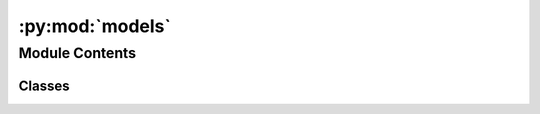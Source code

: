 :py:mod:`models`
================

.. py:module:: models


Module Contents
---------------

Classes
~~~~~~~

.. autoapisummary::

   models.VelocityModelBuilder
   models.GCFMModelBuilder
   models.GCFMModelAgentParameters
   models.VelocityModelAgentParameters
   models.GeneralizedCentrifugalForceModelState
   models.VelocityModelState




.. py:class:: VelocityModelBuilder(a_ped: float, d_ped: float, a_wall: float, d_wall: float)


   .. py:method:: add_parameter_profile(id: int, time_gap: float, tau: float, v0: float, radius: float) -> None


   .. py:method:: build()



.. py:class:: GCFMModelBuilder(nu_ped: float, nu_wall: float, dist_eff_ped: float, dist_eff_wall: float, intp_width_ped: float, intp_width_wall: float, maxf_ped: float, maxf_wall: float)


   .. py:method:: add_parameter_profile(profile_id: int, mass: float, tau: float, v0: float, a_v: float, a_min: float, b_min: float, b_max: float)


   .. py:method:: build()



.. py:class:: GCFMModelAgentParameters


   Agent parameters for Generalized Centrifugal Model.

   See the scientifc publication for more details about this model
   https://arxiv.org/abs/1008.4297

   Objects of this type can be used to add new agents to the simulation and are
   returned by the simulation when inspecting agent state. Setting properties on
   objects returned by the simulation has no effect on the agents as this object
   is a copy of internal state.

   Setting properties on this object is only useful when adding multiple agents
   and they share many properties without reprating them on each 'add_agent'
   call

   .. py:property:: speed
      :type: float

      Current speed

      NOTE: Setting this property has no effect on agents that are already part of the simulation


   .. py:property:: e0
      :type: tuple[float, float]

      e0 (Currently desired orientation)

      NOTE: Setting this property has no effect on agents that are already part of the simulation


   .. py:property:: position
      :type: tuple[float, float]

      Current position

      NOTE: Setting this property has no effect on agents that are already part of the simulation


   .. py:property:: orientation
      :type: tuple[float, float]

      Current orientation

      NOTE: Setting this property has no effect on agents that are already part of the simulation


   .. py:property:: journey_id
      :type: int

      Id of curently followed journey

      NOTE: Setting this property has no effect on agents that are already part of the simulation


   .. py:property:: profile_id
      :type: int

      Id of curently used profile

      NOTE: Setting this property has no effect on agents that are already part of the simulation


   .. py:property:: id
      :type: int

      Id of this Agent

      NOTE: Setting this property has no effect on agents that are already part of the simulation



.. py:class:: VelocityModelAgentParameters


   Agent parameters for Velocity Model.

   See the scientifc publication for more details about this model
   https://arxiv.org/abs/1512.05597

   Objects of this type can be used to add new agents to the simulation and are
   returned by the simulation when inspecting agent state. Setting properties on
   objects returned by the simulation has no effect on the agents as this object
   is a copy of internal state.

   Setting properties on this object is only useful when adding multiple agents
   and they share many properties without reprating them on each 'add_agent'
   call

   .. py:property:: e0
      :type: tuple[float, float]

      e0 (Currently desired direction)

      NOTE: Setting this property has no effect on agents that are already part of the simulation


   .. py:property:: position
      :type: tuple[float, float]

      Current position

      NOTE: Setting this property has no effect on agents that are already part of the simulation


   .. py:property:: orientation
      :type: tuple[float, float]

      Current orientation

      NOTE: Setting this property has no effect on agents that are already part of the simulation


   .. py:property:: journey_id
      :type: int

      Id of curently followed journey

      NOTE: Setting this property has no effect on agents that are already part of the simulation


   .. py:property:: profile_id
      :type: int

      Id of curently used profile

      NOTE: Setting this property has no effect on agents that are already part of the simulation


   .. py:property:: id
      :type: int

      Id of this Agent

      NOTE: Setting this property has no effect on agents that are already part of the simulation



.. py:class:: GeneralizedCentrifugalForceModelState(backing)


   .. py:property:: speed
      :type: float


   .. py:property:: e0
      :type: tuple[float, float]



.. py:class:: VelocityModelState(backing)


   .. py:property:: e0
      :type: tuple[float, float]



